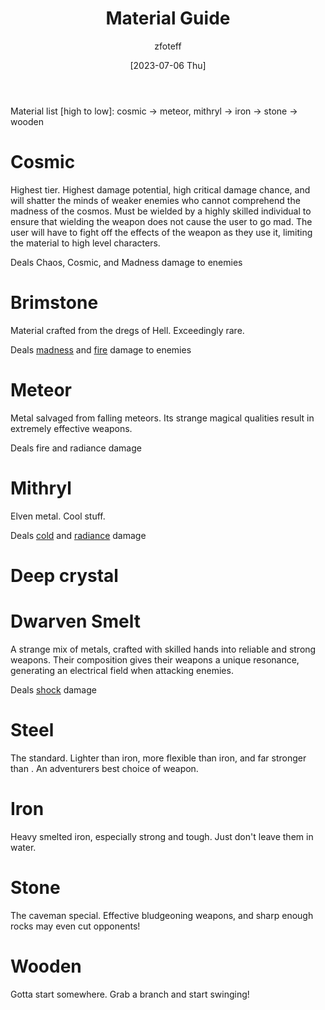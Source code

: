 :PROPERTIES:
:ID:       23919bd5-7bb0-4743-ae81-f07566cad236
:END:
#+title:    Material Guide
#+author:   zfoteff
#+date:     [2023-07-06 Thu]
#+summary:  Strength and property guide for all item materials

Material list [high to low]: cosmic -> meteor, mithryl -> iron -> stone -> wooden

* Cosmic
Highest tier. Highest damage potential, high critical damage chance, and will shatter the minds of weaker enemies who cannot comprehend the madness of the cosmos. Must be wielded by a highly skilled individual to ensure that wielding the weapon does not cause the user to go mad. The user will have to fight off the effects of the weapon as they use it, limiting the material to high level characters.

Deals Chaos, Cosmic, and Madness damage to enemies
* Brimstone
Material crafted from the dregs of Hell. Exceedingly rare.

Deals [[id:23919bd5-7bb0-4743-ae81-f07566ccd236][madness]] and [[id:23919bd5-7bb0-4743-ae81-f07566ccd236][fire]] damage to enemies
* Meteor
Metal salvaged from falling meteors. Its strange magical qualities result in extremely effective weapons.

Deals fire and radiance damage
* Mithryl
Elven metal. Cool stuff.

Deals [[id:23919bd5-7bb0-4743-ae81-f07566ccd236][cold]] and [[id:23919bd5-7bb0-4743-ae81-f07566ccd236][radiance]] damage
* Deep crystal
* Dwarven Smelt
A strange mix of metals, crafted with skilled hands into reliable and strong weapons. Their composition gives their weapons a unique resonance, generating an electrical field when attacking enemies.

Deals [[id:23919bd5-7bb0-4743-ae81-f07566ccd236][shock]] damage
* Steel
The standard. Lighter than iron, more flexible than iron, and far stronger than . An adventurers best choice of weapon.
* Iron
Heavy smelted iron, especially strong and tough. Just don't leave them in water.
* Stone
The caveman special. Effective bludgeoning weapons, and sharp enough rocks may even cut opponents!
* Wooden
Gotta start somewhere. Grab a branch and start swinging!
